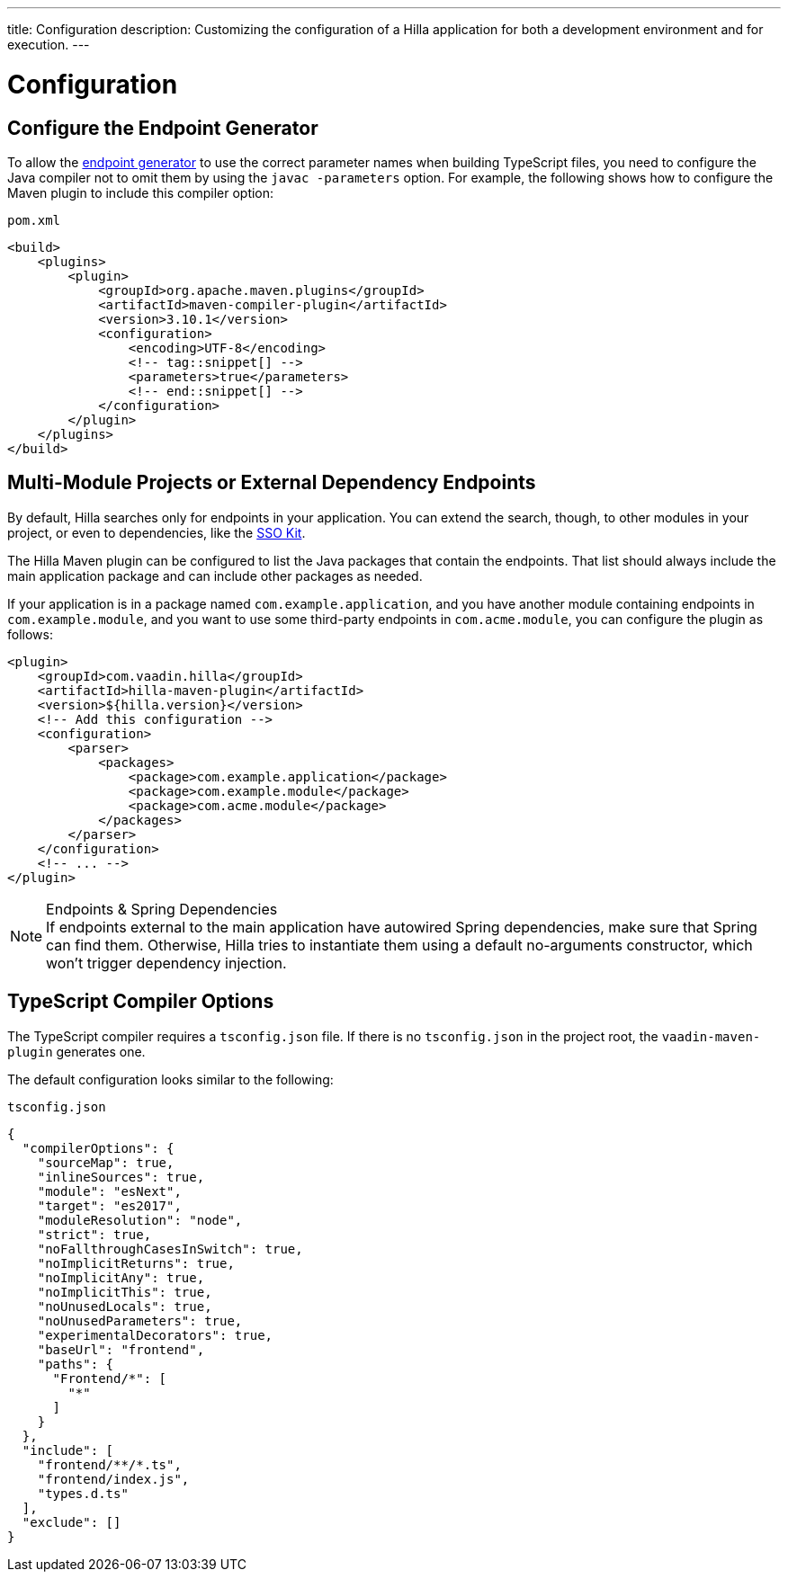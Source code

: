 ---
title: Configuration
description: Customizing the configuration of a Hilla application for both a development environment and for execution.
---
// tag::content[]

= Configuration

// TODO nothing to configure here - why is the content here?
// == Live-reload during development

// When running the application in development mode, all modifications in the `frontend` folder are compiled automatically.
// Refreshing the browser is enough to see the updates in the application.

// .Server restart is required
// [NOTE]
// When adding [filename]`index.ts` or [filename]`index.html`, the application server needs to be restarted to update the entry point and the bootstrap template.

[[java-compiler-options]]
== Configure the Endpoint Generator

To allow the <<endpoint-generator#,endpoint generator>> to use the correct parameter names when building TypeScript files, you need to configure the Java compiler not to omit them by using the `javac -parameters` option. For example, the following shows how to configure the Maven plugin to include this compiler option:

.`pom.xml`
[source,xml]
----
<build>
    <plugins>
        <plugin>
            <groupId>org.apache.maven.plugins</groupId>
            <artifactId>maven-compiler-plugin</artifactId>
            <version>3.10.1</version>
            <configuration>
                <encoding>UTF-8</encoding>
                <!-- tag::snippet[] -->
                <parameters>true</parameters>
                <!-- end::snippet[] -->
            </configuration>
        </plugin>
    </plugins>
</build>
----


== Multi-Module Projects or External Dependency Endpoints

By default, Hilla searches only for endpoints in your application. You can extend the search, though, to other modules in your project, or even to dependencies, like the <</tools/sso#, SSO Kit>>.


The Hilla Maven plugin can be configured to list the Java packages that contain the endpoints. That list should always include the main application package and can include other packages as needed.

If your application is in a package named `com.example.application`, and you have another module containing endpoints in `com.example.module`, and you want to use some third-party endpoints in `com.acme.module`, you can configure the plugin as follows:

[source,xml]
----
<plugin>
    <groupId>com.vaadin.hilla</groupId>
    <artifactId>hilla-maven-plugin</artifactId>
    <version>${hilla.version}</version>
    <!-- Add this configuration -->
    <configuration>
        <parser>
            <packages>
                <package>com.example.application</package>
                <package>com.example.module</package>
                <package>com.acme.module</package>
            </packages>
        </parser>
    </configuration>
    <!-- ... -->
</plugin>
----

.Endpoints & Spring Dependencies
[NOTE]
If endpoints external to the main application have autowired Spring dependencies, make sure that Spring can find them. Otherwise, Hilla tries to instantiate them using a default no-arguments constructor, which won't trigger dependency injection.

[[ts-compiler-options]]
== TypeScript Compiler Options

The TypeScript compiler requires a [filename]`tsconfig.json` file. If there is no [filename]`tsconfig.json` in the project root, the `vaadin-maven-plugin` generates one.

The default configuration looks similar to the following:

.`tsconfig.json`
[source,json]
----
{
  "compilerOptions": {
    "sourceMap": true,
    "inlineSources": true,
    "module": "esNext",
    "target": "es2017",
    "moduleResolution": "node",
    "strict": true,
    "noFallthroughCasesInSwitch": true,
    "noImplicitReturns": true,
    "noImplicitAny": true,
    "noImplicitThis": true,
    "noUnusedLocals": true,
    "noUnusedParameters": true,
    "experimentalDecorators": true,
    "baseUrl": "frontend",
    "paths": {
      "Frontend/*": [
        "*"
      ]
    }
  },
  "include": [
    "frontend/**/*.ts",
    "frontend/index.js",
    "types.d.ts"
  ],
  "exclude": []
}
----

// end::content[]
